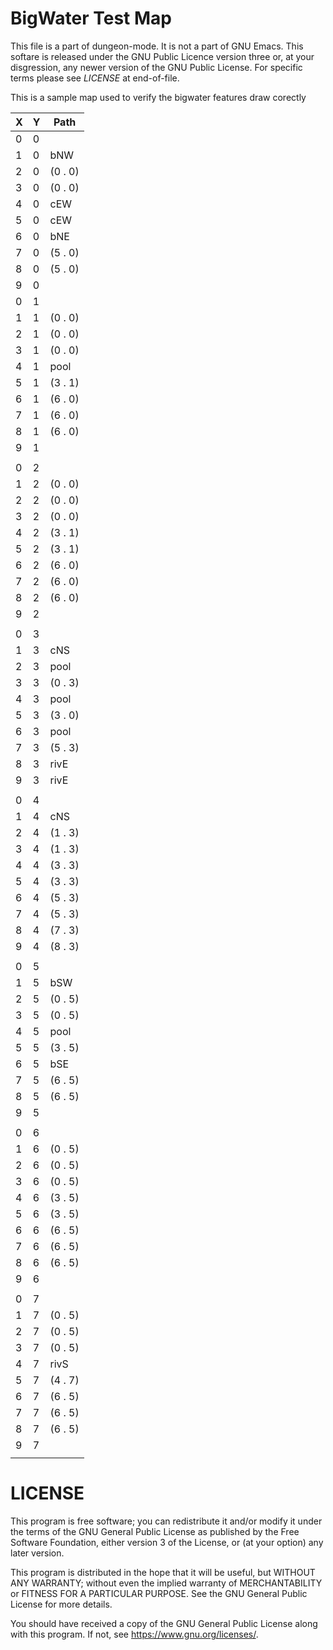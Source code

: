 * BigWater Test Map
:PROPERTIES:
:NAME: bigwater-test-map-level
:ETL: cell
:END:

This file is a part of dungeon-mode.  It is not a part of GNU Emacs.
This softare is released under the GNU Public Licence version three
or, at your disgression, any newer version of the GNU Public
License.  For specific terms please see [[LICENSE]] at end-of-file.

#+NAME:test-map-level

This is a sample map used to verify the bigwater features draw corectly

| X | Y | Path    |
|---+---+---------|
| 0 | 0 |         |
| 1 | 0 | bNW     |
| 2 | 0 | (0 . 0) |
| 3 | 0 | (0 . 0) |
| 4 | 0 | cEW     |
| 5 | 0 | cEW     |
| 6 | 0 | bNE     |
| 7 | 0 | (5 . 0) |
| 8 | 0 | (5 . 0) |
| 9 | 0 |         |
| 0 | 1 |         |
| 1 | 1 | (0 . 0) |
| 2 | 1 | (0 . 0) |
| 3 | 1 | (0 . 0) |
| 4 | 1 | pool    |
| 5 | 1 | (3 . 1) |
| 6 | 1 | (6 . 0) |
| 7 | 1 | (6 . 0) |
| 8 | 1 | (6 . 0) |
| 9 | 1 |         |
|   |   |         |
| 0 | 2 |         |
| 1 | 2 | (0 . 0) |
| 2 | 2 | (0 . 0) |
| 3 | 2 | (0 . 0) |
| 4 | 2 | (3 . 1) |
| 5 | 2 | (3 . 1) |
| 6 | 2 | (6 . 0) |
| 7 | 2 | (6 . 0) |
| 8 | 2 | (6 . 0) |
| 9 | 2 |         |
|   |   |         |
| 0 | 3 |         |
| 1 | 3 | cNS     |
| 2 | 3 | pool    |
| 3 | 3 | (0 . 3) |
| 4 | 3 | pool    |
| 5 | 3 | (3 . 0) |
| 6 | 3 | pool    |
| 7 | 3 | (5 . 3) |
| 8 | 3 | rivE    |
| 9 | 3 | rivE    |
|   |   |         |
| 0 | 4 |         |
| 1 | 4 | cNS     |
| 2 | 4 | (1 . 3) |
| 3 | 4 | (1 . 3) |
| 4 | 4 | (3 . 3) |
| 5 | 4 | (3 . 3) |
| 6 | 4 | (5 . 3) |
| 7 | 4 | (5 . 3) |
| 8 | 4 | (7 . 3) |
| 9 | 4 | (8 . 3) |
|   |   |         |
| 0 | 5 |         |
| 1 | 5 | bSW     |
| 2 | 5 | (0 . 5) |
| 3 | 5 | (0 . 5) |
| 4 | 5 | pool    |
| 5 | 5 | (3 . 5) |
| 6 | 5 | bSE     |
| 7 | 5 | (6 . 5) |
| 8 | 5 | (6 . 5) |
| 9 | 5 |         |
|   |   |         |
| 0 | 6 |         |
| 1 | 6 | (0 . 5) |
| 2 | 6 | (0 . 5) |
| 3 | 6 | (0 . 5) |
| 4 | 6 | (3 . 5) |
| 5 | 6 | (3 . 5) |
| 6 | 6 | (6 . 5) |
| 7 | 6 | (6 . 5) |
| 8 | 6 | (6 . 5) |
| 9 | 6 |         |
|   |   |         |
| 0 | 7 |         |
| 1 | 7 | (0 . 5) |
| 2 | 7 | (0 . 5) |
| 3 | 7 | (0 . 5) |
| 4 | 7 | rivS    |
| 5 | 7 | (4 . 7) |
| 6 | 7 | (6 . 5) |
| 7 | 7 | (6 . 5) |
| 8 | 7 | (6 . 5) |
| 9 | 7 |         |
|   |   |         |

* LICENSE

This program is free software; you can redistribute it and/or modify
it under the terms of the GNU General Public License as published by
the Free Software Foundation, either version 3 of the License, or
(at your option) any later version.

This program is distributed in the hope that it will be useful,
but WITHOUT ANY WARRANTY; without even the implied warranty of
MERCHANTABILITY or FITNESS FOR A PARTICULAR PURPOSE.  See the
GNU General Public License for more details.

You should have received a copy of the GNU General Public License
along with this program.  If not, see <https://www.gnu.org/licenses/>.
